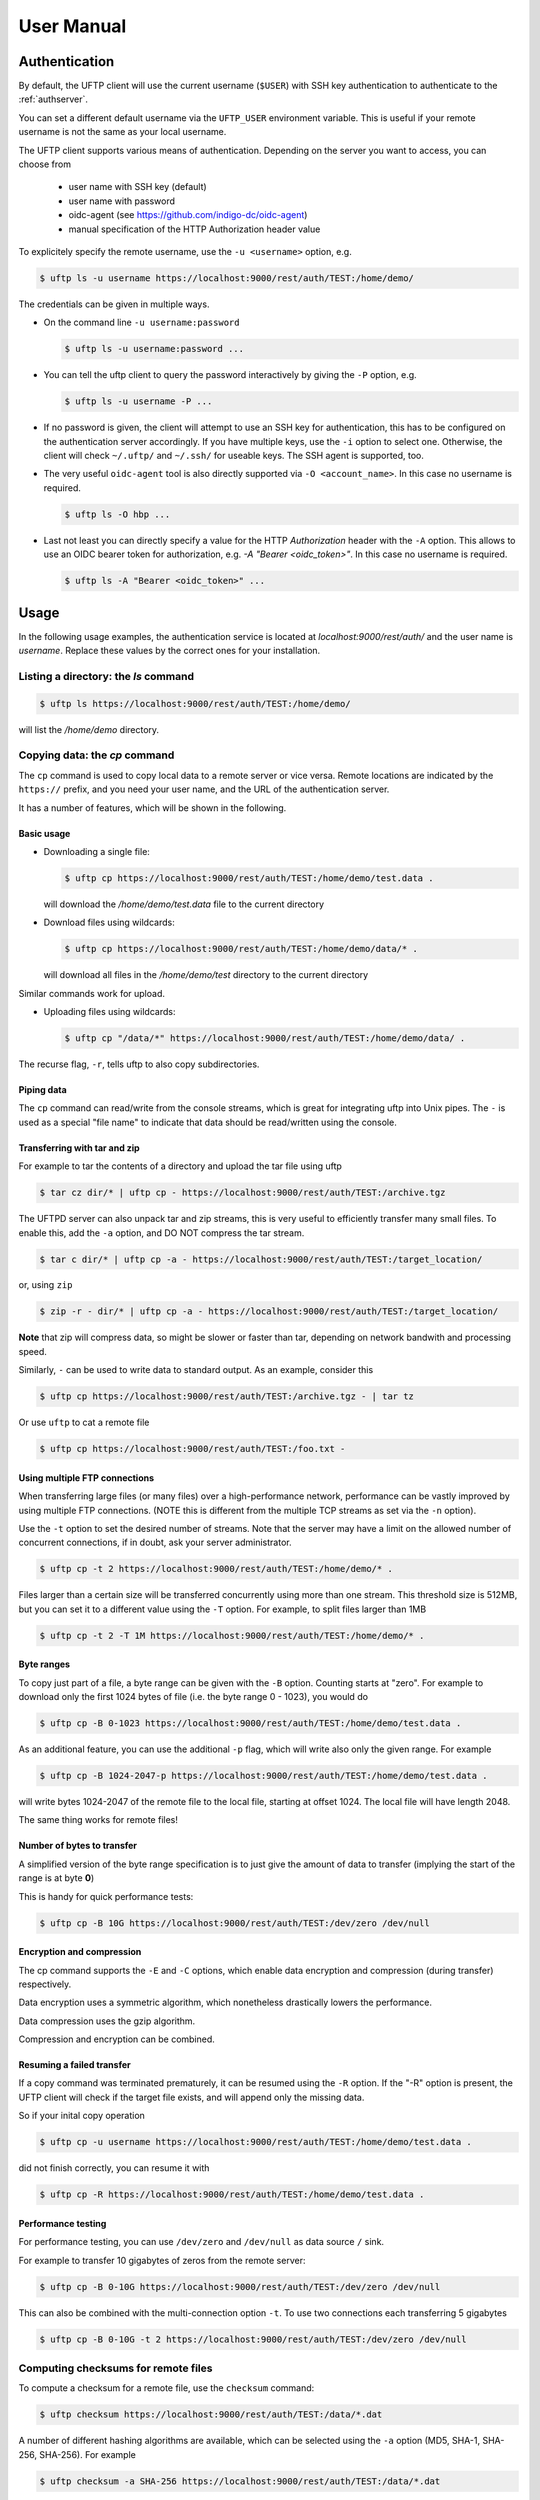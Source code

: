 .. _uftp-client-manual:

User Manual
===========

Authentication
--------------

By default, the UFTP client will use the current username (``$USER``) with SSH key authentication to authenticate to the :ref:`authserver`.

You can set a different default username via the ``UFTP_USER`` environment variable. This is useful if your remote username is not the same as your local username.


The UFTP client supports various means of authentication. Depending
on the server you want to access, you can choose from

 * user name with SSH key (default)

 * user name with password
 
 * oidc-agent (see https://github.com/indigo-dc/oidc-agent)

 * manual specification of the HTTP Authorization header value


To explicitely specify the remote username, use the ``-u <username>`` option, e.g.

.. code:: console

	$ uftp ls -u username https://localhost:9000/rest/auth/TEST:/home/demo/


The credentials can be given in multiple ways.

* On the command line ``-u username:password``

  .. code:: console

    $ uftp ls -u username:password ...

* You can tell the uftp client to query the password interactively by giving the ``-P`` option, e.g.

  .. code:: console

	 $ uftp ls -u username -P ...

* If no password is given, the client will attempt to use an SSH key for authentication, this has to be configured on the authentication server accordingly. If you have multiple keys, use the ``-i`` option to select one. Otherwise, the client will check ``~/.uftp/`` and ``~/.ssh/`` for useable keys. The SSH agent is supported, too.

* The very useful ``oidc-agent`` tool is also directly supported via ``-O <account_name>``. In this case no username is required.

  .. code:: console

    $ uftp ls -O hbp ...

* Last not least you can directly specify a value for the HTTP `Authorization` header with
  the ``-A`` option. This allows to use an OIDC bearer token for authorization, e.g.
  `-A "Bearer <oidc_token>"`. In this case no username is required.

  .. code:: console
  
    $ uftp ls -A "Bearer <oidc_token>" ...


Usage
-----

In the following usage examples, the authentication service is located
at `localhost:9000/rest/auth/` and the user name is `username`.
Replace these values by the correct ones for your installation.


Listing a directory: the `ls` command
~~~~~~~~~~~~~~~~~~~~~~~~~~~~~~~~~~~~~~

.. code:: console

	$ uftp ls https://localhost:9000/rest/auth/TEST:/home/demo/

will list the `/home/demo` directory.


Copying data: the `cp` command
~~~~~~~~~~~~~~~~~~~~~~~~~~~~~~

The ``cp`` command is used to copy local data to a remote server or vice
versa. Remote locations are indicated by the ``https://`` prefix, and you
need your user name, and the URL of the authentication server.

It has a number of features, which will be shown in the following.


Basic usage
+++++++++++

* Downloading a single file:

  .. code:: console

	$ uftp cp https://localhost:9000/rest/auth/TEST:/home/demo/test.data .

  will download the `/home/demo/test.data` file to the current directory

* Download files using wildcards:

  .. code:: console

    $ uftp cp https://localhost:9000/rest/auth/TEST:/home/demo/data/* .

  will download all files in the `/home/demo/test` directory to the current directory

Similar commands work for upload.

* Uploading files using wildcards:

  .. code:: console

     $ uftp cp "/data/*" https://localhost:9000/rest/auth/TEST:/home/demo/data/ .

.. note:

 The wildcards should be escaped to avoid the shell doing the expansion, which will also work, but generally be slower.

The recurse flag, ``-r``, tells uftp to also copy subdirectories.


Piping data
+++++++++++

The ``cp`` command can read/write from the console streams, which is great for integrating uftp into Unix pipes. The ``-`` is used as a special "file name" to indicate that data should be read/written using the console.


Transferring with tar and zip
+++++++++++++++++++++++++++++

For example to tar the contents of a directory and upload the tar file using uftp

.. code:: console

	$ tar cz dir/* | uftp cp - https://localhost:9000/rest/auth/TEST:/archive.tgz 

The UFTPD server can also unpack tar and zip streams, this is very useful to efficiently transfer many small files. To enable this, add the ``-a`` option, and DO NOT compress the tar stream.

.. code:: console

	$ tar c dir/* | uftp cp -a - https://localhost:9000/rest/auth/TEST:/target_location/

or, using ``zip``

.. code:: console

	$ zip -r - dir/* | uftp cp -a - https://localhost:9000/rest/auth/TEST:/target_location/

**Note** that zip will compress data, so might be slower or faster than tar, depending on network bandwith and processing speed.


Similarly, ``-`` can be used to write data to standard output.
As an example, consider this

.. code:: console

	$ uftp cp https://localhost:9000/rest/auth/TEST:/archive.tgz - | tar tz

Or use ``uftp`` to cat a remote file

.. code:: console

	$ uftp cp https://localhost:9000/rest/auth/TEST:/foo.txt -


Using multiple FTP connections
++++++++++++++++++++++++++++++

When transferring large files (or many files) over a high-performance network, performance
can be vastly improved by using multiple FTP connections. (NOTE this is different from
the multiple TCP streams as set via the ``-n`` option).

Use the ``-t`` option to set the desired number of streams. Note that the server may have
a limit on the allowed number of concurrent connections, if in doubt, ask your server
administrator.

.. code:: console

	$ uftp cp -t 2 https://localhost:9000/rest/auth/TEST:/home/demo/* .


Files larger than a certain size will be transferred concurrently
using more than one stream. This threshold size is 512MB, but you can set it to a
different value using the ``-T`` option. For example, to split files larger than 1MB

.. code:: console

	$ uftp cp -t 2 -T 1M https://localhost:9000/rest/auth/TEST:/home/demo/* .


Byte ranges
+++++++++++

To copy just part of a file, a byte range can be given with the ``-B``
option. Counting starts at "zero". For example to download only the
first 1024 bytes of file (i.e. the byte range 0 - 1023), you would do

.. code:: console

	$ uftp cp -B 0-1023 https://localhost:9000/rest/auth/TEST:/home/demo/test.data .

As an additional feature, you can use the additional ``-p`` flag, which
will write also only the given range. For example

.. code:: console

	$ uftp cp -B 1024-2047-p https://localhost:9000/rest/auth/TEST:/home/demo/test.data .

will write bytes 1024-2047 of the remote file to the local file,
starting at offset 1024. The local file will have length 2048.

The same thing works for remote files!


Number of bytes to transfer
+++++++++++++++++++++++++++

A simplified version of the byte range specification is to just give
the amount of data to transfer (implying the start of the range is at byte **0**)

This is handy for quick performance tests:

.. code:: console

	$ uftp cp -B 10G https://localhost:9000/rest/auth/TEST:/dev/zero /dev/null


Encryption and compression
++++++++++++++++++++++++++

The cp command supports the ``-E`` and ``-C`` options, which enable data
encryption and compression (during transfer) respectively. 

Data encryption uses a symmetric algorithm, which nonetheless
drastically lowers the performance.

Data compression uses the gzip algorithm.

Compression and encryption can be combined.


Resuming a failed transfer
++++++++++++++++++++++++++

If a copy command was terminated prematurely, it can be resumed using
the ``-R`` option.  If the "-R" option is present, the UFTP client will
check if the target file exists, and will append only the missing
data.

So if your inital copy operation

.. code:: console

	$ uftp cp -u username https://localhost:9000/rest/auth/TEST:/home/demo/test.data .

did not finish correctly, you can resume it with

.. code:: console

	$ uftp cp -R https://localhost:9000/rest/auth/TEST:/home/demo/test.data .


Performance testing
+++++++++++++++++++

For performance testing, you can use ``/dev/zero`` and ``/dev/null`` as data source ``/`` sink.

For example to transfer 10 gigabytes of zeros from the remote server:

.. code:: console

	$ uftp cp -B 0-10G https://localhost:9000/rest/auth/TEST:/dev/zero /dev/null


This can also be combined with the multi-connection option ``-t``. To use two connections each transferring 5 gigabytes

.. code:: console

	$ uftp cp -B 0-10G -t 2 https://localhost:9000/rest/auth/TEST:/dev/zero /dev/null


Computing checksums for remote files
~~~~~~~~~~~~~~~~~~~~~~~~~~~~~~~~~~~~

To compute a checksum for a remote file, use the ``checksum`` command:

.. code:: console

	$ uftp checksum https://localhost:9000/rest/auth/TEST:/data/*.dat

A number of different hashing algorithms are available, which can be selected
using the ``-a`` option (MD5, SHA-1, SHA-256, SHA-256). For example

.. code:: console

	$ uftp checksum -a SHA-256 https://localhost:9000/rest/auth/TEST:/data/*.dat


Synchronizing a file: the "sync" command
~~~~~~~~~~~~~~~~~~~~~~~~~~~~~~~~~~~~~~~~

Currently, ``sync`` only supports single files, i.e. no directories or wildcards!
The syntax is

.. code:: console

	$ uftp sync <master> <slave>

For example, to synchronize a local file with a remote "master" file:

.. code:: console

	$ uftp sync https://localhost:9000/rest/auth/TEST:/master.file local.file

To synchronize a remote file with a local "master" file:

.. code:: console

	$ uftp sync master.file https://localhost:9000/rest/auth/TEST:/remote.file


Data sharing
~~~~~~~~~~~~

Data sharing enables users to create access to their datasets for
other users via UFTP, even if those users do not have Unix-level
access to the data.

Data sharing works as follows:

 * when you share a file (or directory), the Auth server will store information about the path, the owner and the Unix user ID used to access the file in a database
 * the targetted user can now access this file via the Auth server, and the Auth server will use the owner's Unix user ID to access the file.

By default, files will be shared for *anonymous* access. This will
allow anyone who knows the sharing link to access the file using
normal HTTP tools like ``wget`` or ``curl``.

Shares can also be limited to certain users.

Depending on the type of share, access to the files is possible with
the UFTP protocol or plain HTTPs.

Shares can be deleted by their owner, i.e. the user who created them.

.. note::
	Not all UFTP installations support data sharing.  You can check if a server has the sharing feature enabled by running ``uftp info --server ...``


Server URL
++++++++++

If not given via the ``--server`` argument, the URL of the Auth server will be taken from
the environment variable ``UFTP_SHARE_URL``

.. code:: console

	$ export UFTP_SHARE_URL=https://localhost:9000/rest/share/TEST
	$ uftp share --list


Listing shares
++++++++++++++

.. code:: console

	$ uftp share --list --server https://localhost:9000/rest/share/TEST

The output will show both the files you have shared, as well as files that other
users have shared with you.


Creating or updating a share
++++++++++++++++++++++++++++

A share consists of a server-side path, (optional) write permissions
and (optional) target user.

To share a file,

.. code:: console

	$ uftp share  \
		--server https://localhost:9000/rest/share/TEST  \
		/data/public/somefile.pdf

If you use a relative path, ``uftp`` will make it absolute.

.. code:: console

	$ pwd
	> /data/public/
	$ uftp share somefile.pdf

will share the path `/data/public/somefile.pdf`.

You can use the following options to modify the defaults:

  * `--access <user-identifier>` to limit access to the specified user(s)
  * `--write` for write acces
  * `--delete` to delete a share



For example to share "/data/public/somefile.pdf" with the user "CN=User"

.. code:: console

	$ uftp share  \
		--server https://localhost:9000/rest/share/TEST  \
		--access "CN=User"  \
		/data/public/somefile.pdf


Deleting shares
+++++++++++++++

To delete you need the path and the target user, which you can get via the ``uftp share --list`` command.

.. code:: console

	$ uftp share  \
		--delete  \
		--server https://localhost:9000/rest/share/TEST  \
		--access "CN=User"  \
		/data/public/somefile.pdf


Anonymous (http) access
+++++++++++++++++++++++

For anonymous access via HTTP you need to use the correct URL. If you create (or list) shares,
the UFTP client will show the required links. You can download the file e.g. using ``wget``.


Downloading/uploading using the UFTP protocol
+++++++++++++++++++++++++++++++++++++++++++++

To download a file that is shared with you, use the ``get-share`` command and the correct URL

.. code:: console

	$ uftp get-share https://localhost:9000/rest/share/TEST/auth:/data/public/somefile.pdf

Currently this command does not support wildcards.


To upload a file to a location (file or directory) that has been
shared with you, use the ``put-share`` command

.. code:: console

	$ uftp put-share data/*.pdf https://localhost:9000/rest/share/TEST/auth:/data/public/


Using a proxy server (EXPERIMENTAL)
-------------------------------------

The uftp client has support for some types of FTP and HTTPs proxies. 

This is configured via enviroment settings. I.e. in your shell you can define


FTP proxy
::

	export UFTP_PROXY=proxy.yourorg.edu
	export UFTP_PROXY_PORT=21

HTTP proxy
::

	export UFTP_HTTP_PROXY=proxy.yourorg.edu
	export UFTP_HTTP_PROXY_PORT=80

FTP proxying was tested with the **DeleGate/9.9.13** and **frox** proxies
and requires UFTPD server version 2.8.1 or later to work.


If this does not work for you, or if you require support for a
different type of proxy, please contact us via a support ticket or via
email.


Troubleshooting
---------------

|:man_shrugging:| **How can I get more detailed logging?** 

	|:point_right:| In the client\'s **conf** directory you\'ll find a ``logging.properties`` file that allows you to increase the log levels.

|:man_shrugging:| **I get "Invalid server response 500" and "Exception.... Authentication failure"**

	|:point_right:| Probably you gave a wrong username or password. Contact your site administrator if in doubt! If using a password, make sure you give the ``-P`` flag.


|:man_shrugging:| **I get "Invalid server response 405 Unable to connect to server for listing"**

	|:point_right:| Check the remote URL that you use. Maybe you have a typo in the **/rest/auth/<servername>** part.
